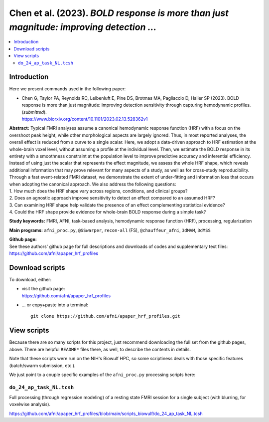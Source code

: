 .. _codex_fmri_2023_ChenEtal:


**Chen et al. (2023).** *BOLD response is more than just magnitude: improving detection ...*
*******************************************************************************************************

.. contents:: :local:

.. highlight:: Tcsh

Introduction
============

Here we present commands used in the following paper:

* | Chen G, Taylor PA, Reynolds RC, Leibenluft E, Pine DS, Brotmas MA,
    Pagliaccio D, Haller SP (2023). BOLD response is more than just
    magnitude: improving detection sensitivity through capturing
    hemodynamic profiles. (*submitted*).

  | `<https://www.biorxiv.org/content/10.1101/2023.02.13.528362v1>`_


| **Abstract:** Typical FMRI analyses assume a canonical hemodynamic
  response function (HRF) with a focus on the overshoot peak height,
  while other morphological aspects are largely ignored. Thus, in most
  reported analyses, the overall effect is reduced from a curve to a
  single scalar. Here, we adopt a data-driven approach to HRF
  estimation at the whole-brain voxel level, without assuming a
  profile at the individual level. Then, we estimate the BOLD response
  in its entirety with a smoothness constraint at the population level
  to improve predictive accuracy and inferential efficiency. Instead
  of using just the scalar that represents the effect magnitude, we
  assess the whole HRF shape, which reveals additional information
  that may prove relevant for many aspects of a study, as well as for
  cross-study reproducibility. Through a fast event-related FMRI
  dataset, we demonstrate the extent of under-fitting and information
  loss that occurs when adopting the canonical approach. We also
  address the following questions:
| 1. How much does the HRF shape vary across regions, conditions, and
  clinical groups?
| 2. Does an agnostic approach improve sensitivity to detect an effect
  compared to an assumed HRF?
| 3. Can examining HRF shape help validate the presence of an effect
  complementing statistical evidence?
| 4. Could the HRF shape provide evidence for whole-brain BOLD
  response during a simple task?


**Study keywords:** 
FMRI, AFNI, task-based analysis, hemodynamic response function (HRF),
processing, regularization


**Main programs:** 
``afni_proc.py``, ``@SSwarper``, ``recon-all`` (FS),
``@chauffeur_afni``, ``3dMVM``, ``3dMSS``



| **Github page:**
| See these authors' github page for full descriptions and downloads 
  of codes and supplementary text files:
| `<https://github.com/afni/apaper_hrf_profiles>`_


Download scripts
================

To download, either:

* | visit the github page:
  | `<https://github.com/afni/apaper_hrf_profiles>`_

* \.\.\. or copy+paste into a terminal::

    git clone https://github.com/afni/apaper_hrf_profiles.git

View scripts
============

Because there are so many scripts for this project, just recommend
downloading the full set from the github pages, above.  There are
helpful ``README*`` files there, as well, to describe the contents in
details.

Note that these scripts were run on the NIH's Biowulf HPC, so
some scriptiness deals with those specific features (batch/swarm
submission, etc.).

We just point to a couple specific examples of the ``afni_proc.py``
processing scripts here:

``do_24_ap_task_NL.tcsh``
-------------------------------------------

Full processing (through regression modeling) of a resting state FMRI
session for a single subject (with blurring, for voxelwise analysis).

`<https://github.com/afni/apaper_hrf_profiles/blob/main/scripts_biowulf/do_24_ap_task_NL.tcsh>`_

